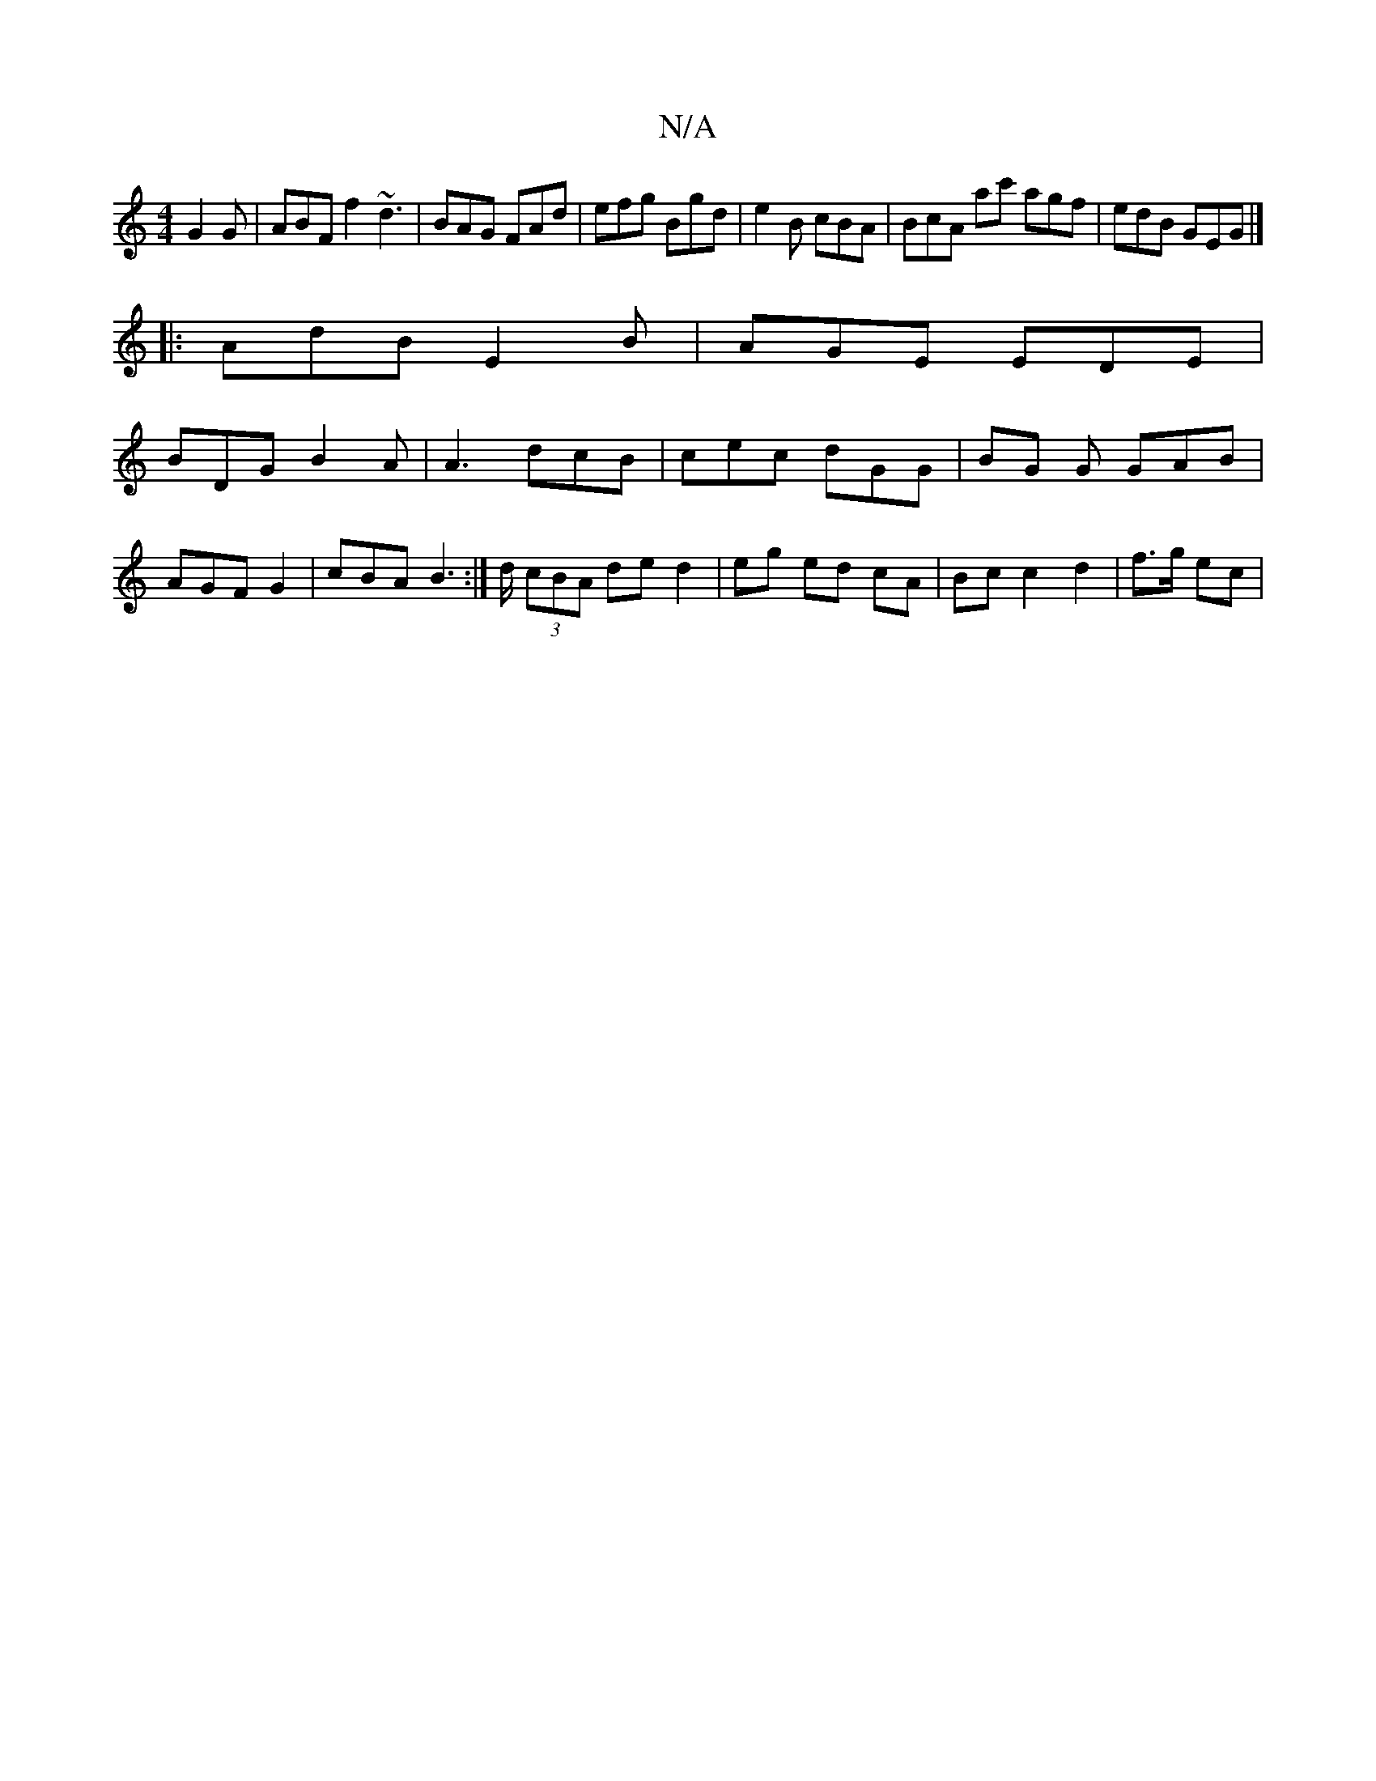 X:1
T:N/A
M:4/4
R:N/A
K:Cmajor
 G2 G | ABF f2 ~d3 | BAG FAd | efg Bgd | e2B cBA | BcA ac' agf | edB GEG |] 
|:AdB E2 B|AGE EDE|
BDG B2A|A3 dcB |cec dGG | BG G GAB | AGF G2 | cBA B2 :|>d (3cBA de d2 | eg ed cA | Bc c2 d2 | f>g ec | 
